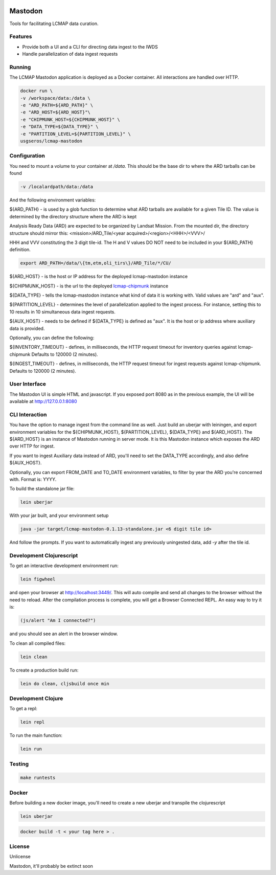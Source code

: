 .. image:: https://travis-ci.org/USGS-EROS/lcmap-mastodon.svg?branch=develop
    :target: https://travis-ci.org/USGS-EROS/lcmap-mastodon


Mastodon
========
Tools for facilitating LCMAP data curation.

Features
--------
* Provide both a UI and a CLI for directing data ingest to the IWDS
* Handle parallelization of data ingest requests

Running
-------
The LCMAP Mastodon application is deployed as a Docker container.  All interactions
are handled over HTTP.

.. code-block:: bash

   docker run \
   -v /workspace/data:/data \
   -e "ARD_PATH=${ARD_PATH}" \
   -e "ARD_HOST=${ARD_HOST}"\
   -e "CHIPMUNK_HOST=${CHIPMUNK_HOST}" \
   -e "DATA_TYPE=${DATA_TYPE}" \ 
   -e "PARTITION_LEVEL=${PARTITION_LEVEL}" \
   usgseros/lcmap-mastodon


Configuration
-------------
You need to mount a volume to your container at `/data`. This should be the base dir
to where the ARD tarballs can be found

.. code-block:: bash

   -v /localardpath/data:/data

And the following environment variables:

${ARD_PATH} - is used by a glob function to determine what ARD tarballs are available for a 
given Tile ID.  The value is determined by the directory structure where the ARD is kept

Analysis Ready Data (ARD) are expected to be organized by Landsat Mission. From the 
mounted dir, the directory structure should mirror this: 
<mission>/ARD_Tile/<year acquired>/<region>/<HHH>/<VVV>/

HHH and VVV constituting the 3 digit tile-id.  The H and V values DO NOT need to be included
in your ${ARD_PATH} definition.

.. code-block:: bash

   export ARD_PATH=/data/\{tm,etm,oli_tirs\}/ARD_Tile/*/CU/


${ARD_HOST}      - is the host or IP address for the deployed lcmap-mastodon instance

${CHIPMUNK_HOST} - is the url to the deployed `lcmap-chipmunk <https://github.com/USGS-EROS/lcmap-chipmunk>`_ instance

${DATA_TYPE} - tells the lcmap-mastodon instance what kind of data it is working with. 
Valid values are "ard" and "aux".

${PARTITION_LEVEL} - determines the level of parallelization applied to the ingest process. For instance, setting this
to 10 results in 10 simultaneous data ingest requests.

${AUX_HOST} - needs to be defined if ${DATA_TYPE} is defined as "aux". It is the host or ip address where auxiliary 
data is provided.

Optionally, you can define the following:

${INVENTORY_TIMEOUT} - defines, in milliseconds, the HTTP request timeout for inventory queries against lcmap-chipmunk 
Defaults to 120000 (2 minutes).

${INGEST_TIMEOUT} - defines, in milliseconds, the HTTP request timeout for ingest requests against lcmap-chipmunk.
Defaults to 120000 (2 minutes).

User Interface
--------------
The Mastodon UI is simple HTML and javascript. If you exposed port 8080 as in the previous example, 
the UI will be available at http://127.0.0.1:8080


CLI Interaction
---------------
You have the option to manage ingest from the command line as well.  Just build an uberjar with
leiningen, and export environment variables for the ${CHIPMUNK_HOST}, ${PARTITION_LEVEL}, ${DATA_TYPE}
and ${ARD_HOST}.  The ${ARD_HOST} is an instance of Mastodon running in server mode. It is this Mastodon instance
which exposes the ARD over HTTP for ingest.

If you want to ingest Auxiliary data instead of ARD, you'll need to set the DATA_TYPE accordingly, and also
define ${AUX_HOST}.

Optionally, you can export FROM_DATE and TO_DATE environment variables, to filter by year the ARD you're 
concerned with.  Format is: YYYY.

To build the standalone jar file:

.. code-block:: bash
  
    lein uberjar

With your jar built, and your environment setup

.. code-block:: bash
  
    java -jar target/lcmap-mastodon-0.1.13-standalone.jar <6 digit tile id>

And follow the prompts. If you want to automatically ingest any previously uningested data, 
add `-y` after the tile id.


Development Clojurescript
-------------------------

To get an interactive development environment run:

.. code-block:: bash

    lein figwheel

and open your browser at http://localhost:3449/.
This will auto compile and send all changes to the browser without the
need to reload. After the compilation process is complete, you will
get a Browser Connected REPL. An easy way to try it is:

.. code-block:: javascript

    (js/alert "Am I connected?")

and you should see an alert in the browser window.

To clean all compiled files:

.. code-block:: bash

    lein clean

To create a production build run:

.. code-block:: bash

    lein do clean, cljsbuild once min


Development Clojure
-------------------

To get a repl:

.. code-block:: bash  

    lein repl


To run the main function:

.. code-block:: bash

    lein run


Testing
-------

.. code-block:: bash

  make runtests


Docker
------
Before building a new docker image, you'll need to create a new uberjar and transpile the 
clojurescript

.. code-block:: bash

   lein uberjar

.. code-block:: bash

   docker build -t < your tag here > .



License
-------
Unlicense

Mastodon, it'll probably be extinct soon

